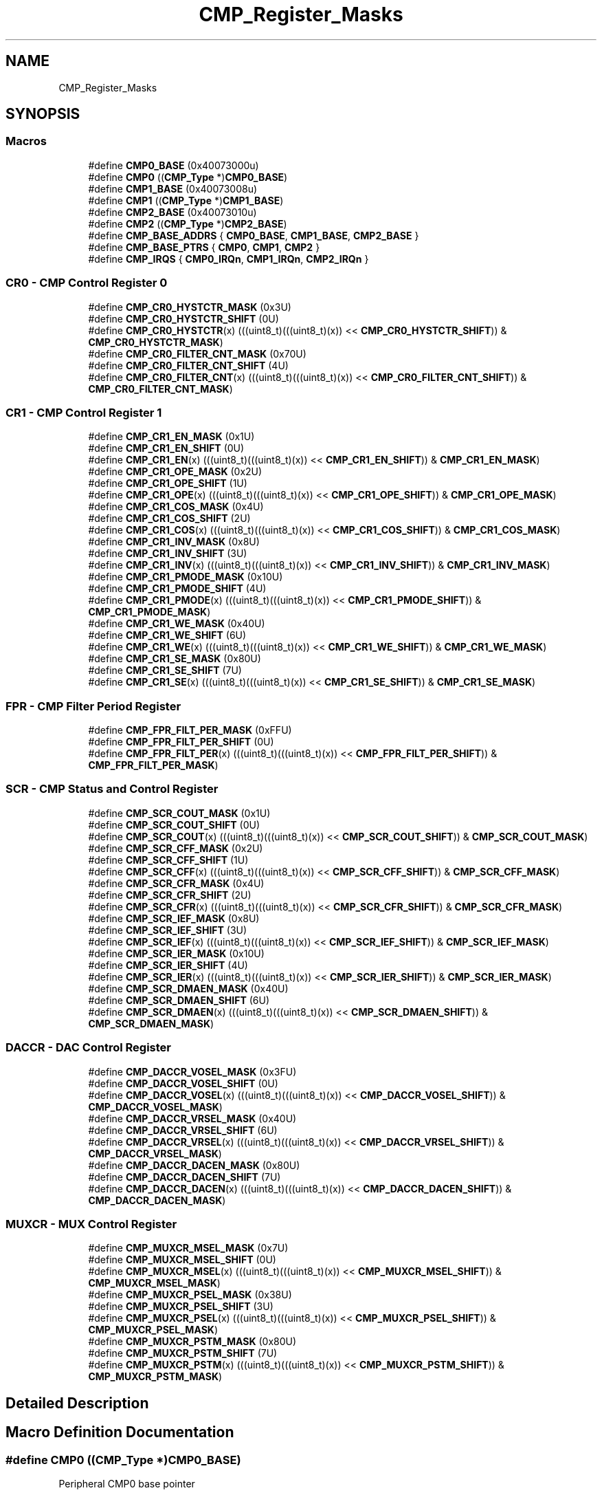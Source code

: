 .TH "CMP_Register_Masks" 3 "Mon Sep 13 2021" "TP2_G1" \" -*- nroff -*-
.ad l
.nh
.SH NAME
CMP_Register_Masks
.SH SYNOPSIS
.br
.PP
.SS "Macros"

.in +1c
.ti -1c
.RI "#define \fBCMP0_BASE\fP   (0x40073000u)"
.br
.ti -1c
.RI "#define \fBCMP0\fP   ((\fBCMP_Type\fP *)\fBCMP0_BASE\fP)"
.br
.ti -1c
.RI "#define \fBCMP1_BASE\fP   (0x40073008u)"
.br
.ti -1c
.RI "#define \fBCMP1\fP   ((\fBCMP_Type\fP *)\fBCMP1_BASE\fP)"
.br
.ti -1c
.RI "#define \fBCMP2_BASE\fP   (0x40073010u)"
.br
.ti -1c
.RI "#define \fBCMP2\fP   ((\fBCMP_Type\fP *)\fBCMP2_BASE\fP)"
.br
.ti -1c
.RI "#define \fBCMP_BASE_ADDRS\fP   { \fBCMP0_BASE\fP, \fBCMP1_BASE\fP, \fBCMP2_BASE\fP }"
.br
.ti -1c
.RI "#define \fBCMP_BASE_PTRS\fP   { \fBCMP0\fP, \fBCMP1\fP, \fBCMP2\fP }"
.br
.ti -1c
.RI "#define \fBCMP_IRQS\fP   { \fBCMP0_IRQn\fP, \fBCMP1_IRQn\fP, \fBCMP2_IRQn\fP }"
.br
.in -1c
.SS "CR0 - CMP Control Register 0"

.in +1c
.ti -1c
.RI "#define \fBCMP_CR0_HYSTCTR_MASK\fP   (0x3U)"
.br
.ti -1c
.RI "#define \fBCMP_CR0_HYSTCTR_SHIFT\fP   (0U)"
.br
.ti -1c
.RI "#define \fBCMP_CR0_HYSTCTR\fP(x)   (((uint8_t)(((uint8_t)(x)) << \fBCMP_CR0_HYSTCTR_SHIFT\fP)) & \fBCMP_CR0_HYSTCTR_MASK\fP)"
.br
.ti -1c
.RI "#define \fBCMP_CR0_FILTER_CNT_MASK\fP   (0x70U)"
.br
.ti -1c
.RI "#define \fBCMP_CR0_FILTER_CNT_SHIFT\fP   (4U)"
.br
.ti -1c
.RI "#define \fBCMP_CR0_FILTER_CNT\fP(x)   (((uint8_t)(((uint8_t)(x)) << \fBCMP_CR0_FILTER_CNT_SHIFT\fP)) & \fBCMP_CR0_FILTER_CNT_MASK\fP)"
.br
.in -1c
.SS "CR1 - CMP Control Register 1"

.in +1c
.ti -1c
.RI "#define \fBCMP_CR1_EN_MASK\fP   (0x1U)"
.br
.ti -1c
.RI "#define \fBCMP_CR1_EN_SHIFT\fP   (0U)"
.br
.ti -1c
.RI "#define \fBCMP_CR1_EN\fP(x)   (((uint8_t)(((uint8_t)(x)) << \fBCMP_CR1_EN_SHIFT\fP)) & \fBCMP_CR1_EN_MASK\fP)"
.br
.ti -1c
.RI "#define \fBCMP_CR1_OPE_MASK\fP   (0x2U)"
.br
.ti -1c
.RI "#define \fBCMP_CR1_OPE_SHIFT\fP   (1U)"
.br
.ti -1c
.RI "#define \fBCMP_CR1_OPE\fP(x)   (((uint8_t)(((uint8_t)(x)) << \fBCMP_CR1_OPE_SHIFT\fP)) & \fBCMP_CR1_OPE_MASK\fP)"
.br
.ti -1c
.RI "#define \fBCMP_CR1_COS_MASK\fP   (0x4U)"
.br
.ti -1c
.RI "#define \fBCMP_CR1_COS_SHIFT\fP   (2U)"
.br
.ti -1c
.RI "#define \fBCMP_CR1_COS\fP(x)   (((uint8_t)(((uint8_t)(x)) << \fBCMP_CR1_COS_SHIFT\fP)) & \fBCMP_CR1_COS_MASK\fP)"
.br
.ti -1c
.RI "#define \fBCMP_CR1_INV_MASK\fP   (0x8U)"
.br
.ti -1c
.RI "#define \fBCMP_CR1_INV_SHIFT\fP   (3U)"
.br
.ti -1c
.RI "#define \fBCMP_CR1_INV\fP(x)   (((uint8_t)(((uint8_t)(x)) << \fBCMP_CR1_INV_SHIFT\fP)) & \fBCMP_CR1_INV_MASK\fP)"
.br
.ti -1c
.RI "#define \fBCMP_CR1_PMODE_MASK\fP   (0x10U)"
.br
.ti -1c
.RI "#define \fBCMP_CR1_PMODE_SHIFT\fP   (4U)"
.br
.ti -1c
.RI "#define \fBCMP_CR1_PMODE\fP(x)   (((uint8_t)(((uint8_t)(x)) << \fBCMP_CR1_PMODE_SHIFT\fP)) & \fBCMP_CR1_PMODE_MASK\fP)"
.br
.ti -1c
.RI "#define \fBCMP_CR1_WE_MASK\fP   (0x40U)"
.br
.ti -1c
.RI "#define \fBCMP_CR1_WE_SHIFT\fP   (6U)"
.br
.ti -1c
.RI "#define \fBCMP_CR1_WE\fP(x)   (((uint8_t)(((uint8_t)(x)) << \fBCMP_CR1_WE_SHIFT\fP)) & \fBCMP_CR1_WE_MASK\fP)"
.br
.ti -1c
.RI "#define \fBCMP_CR1_SE_MASK\fP   (0x80U)"
.br
.ti -1c
.RI "#define \fBCMP_CR1_SE_SHIFT\fP   (7U)"
.br
.ti -1c
.RI "#define \fBCMP_CR1_SE\fP(x)   (((uint8_t)(((uint8_t)(x)) << \fBCMP_CR1_SE_SHIFT\fP)) & \fBCMP_CR1_SE_MASK\fP)"
.br
.in -1c
.SS "FPR - CMP Filter Period Register"

.in +1c
.ti -1c
.RI "#define \fBCMP_FPR_FILT_PER_MASK\fP   (0xFFU)"
.br
.ti -1c
.RI "#define \fBCMP_FPR_FILT_PER_SHIFT\fP   (0U)"
.br
.ti -1c
.RI "#define \fBCMP_FPR_FILT_PER\fP(x)   (((uint8_t)(((uint8_t)(x)) << \fBCMP_FPR_FILT_PER_SHIFT\fP)) & \fBCMP_FPR_FILT_PER_MASK\fP)"
.br
.in -1c
.SS "SCR - CMP Status and Control Register"

.in +1c
.ti -1c
.RI "#define \fBCMP_SCR_COUT_MASK\fP   (0x1U)"
.br
.ti -1c
.RI "#define \fBCMP_SCR_COUT_SHIFT\fP   (0U)"
.br
.ti -1c
.RI "#define \fBCMP_SCR_COUT\fP(x)   (((uint8_t)(((uint8_t)(x)) << \fBCMP_SCR_COUT_SHIFT\fP)) & \fBCMP_SCR_COUT_MASK\fP)"
.br
.ti -1c
.RI "#define \fBCMP_SCR_CFF_MASK\fP   (0x2U)"
.br
.ti -1c
.RI "#define \fBCMP_SCR_CFF_SHIFT\fP   (1U)"
.br
.ti -1c
.RI "#define \fBCMP_SCR_CFF\fP(x)   (((uint8_t)(((uint8_t)(x)) << \fBCMP_SCR_CFF_SHIFT\fP)) & \fBCMP_SCR_CFF_MASK\fP)"
.br
.ti -1c
.RI "#define \fBCMP_SCR_CFR_MASK\fP   (0x4U)"
.br
.ti -1c
.RI "#define \fBCMP_SCR_CFR_SHIFT\fP   (2U)"
.br
.ti -1c
.RI "#define \fBCMP_SCR_CFR\fP(x)   (((uint8_t)(((uint8_t)(x)) << \fBCMP_SCR_CFR_SHIFT\fP)) & \fBCMP_SCR_CFR_MASK\fP)"
.br
.ti -1c
.RI "#define \fBCMP_SCR_IEF_MASK\fP   (0x8U)"
.br
.ti -1c
.RI "#define \fBCMP_SCR_IEF_SHIFT\fP   (3U)"
.br
.ti -1c
.RI "#define \fBCMP_SCR_IEF\fP(x)   (((uint8_t)(((uint8_t)(x)) << \fBCMP_SCR_IEF_SHIFT\fP)) & \fBCMP_SCR_IEF_MASK\fP)"
.br
.ti -1c
.RI "#define \fBCMP_SCR_IER_MASK\fP   (0x10U)"
.br
.ti -1c
.RI "#define \fBCMP_SCR_IER_SHIFT\fP   (4U)"
.br
.ti -1c
.RI "#define \fBCMP_SCR_IER\fP(x)   (((uint8_t)(((uint8_t)(x)) << \fBCMP_SCR_IER_SHIFT\fP)) & \fBCMP_SCR_IER_MASK\fP)"
.br
.ti -1c
.RI "#define \fBCMP_SCR_DMAEN_MASK\fP   (0x40U)"
.br
.ti -1c
.RI "#define \fBCMP_SCR_DMAEN_SHIFT\fP   (6U)"
.br
.ti -1c
.RI "#define \fBCMP_SCR_DMAEN\fP(x)   (((uint8_t)(((uint8_t)(x)) << \fBCMP_SCR_DMAEN_SHIFT\fP)) & \fBCMP_SCR_DMAEN_MASK\fP)"
.br
.in -1c
.SS "DACCR - DAC Control Register"

.in +1c
.ti -1c
.RI "#define \fBCMP_DACCR_VOSEL_MASK\fP   (0x3FU)"
.br
.ti -1c
.RI "#define \fBCMP_DACCR_VOSEL_SHIFT\fP   (0U)"
.br
.ti -1c
.RI "#define \fBCMP_DACCR_VOSEL\fP(x)   (((uint8_t)(((uint8_t)(x)) << \fBCMP_DACCR_VOSEL_SHIFT\fP)) & \fBCMP_DACCR_VOSEL_MASK\fP)"
.br
.ti -1c
.RI "#define \fBCMP_DACCR_VRSEL_MASK\fP   (0x40U)"
.br
.ti -1c
.RI "#define \fBCMP_DACCR_VRSEL_SHIFT\fP   (6U)"
.br
.ti -1c
.RI "#define \fBCMP_DACCR_VRSEL\fP(x)   (((uint8_t)(((uint8_t)(x)) << \fBCMP_DACCR_VRSEL_SHIFT\fP)) & \fBCMP_DACCR_VRSEL_MASK\fP)"
.br
.ti -1c
.RI "#define \fBCMP_DACCR_DACEN_MASK\fP   (0x80U)"
.br
.ti -1c
.RI "#define \fBCMP_DACCR_DACEN_SHIFT\fP   (7U)"
.br
.ti -1c
.RI "#define \fBCMP_DACCR_DACEN\fP(x)   (((uint8_t)(((uint8_t)(x)) << \fBCMP_DACCR_DACEN_SHIFT\fP)) & \fBCMP_DACCR_DACEN_MASK\fP)"
.br
.in -1c
.SS "MUXCR - MUX Control Register"

.in +1c
.ti -1c
.RI "#define \fBCMP_MUXCR_MSEL_MASK\fP   (0x7U)"
.br
.ti -1c
.RI "#define \fBCMP_MUXCR_MSEL_SHIFT\fP   (0U)"
.br
.ti -1c
.RI "#define \fBCMP_MUXCR_MSEL\fP(x)   (((uint8_t)(((uint8_t)(x)) << \fBCMP_MUXCR_MSEL_SHIFT\fP)) & \fBCMP_MUXCR_MSEL_MASK\fP)"
.br
.ti -1c
.RI "#define \fBCMP_MUXCR_PSEL_MASK\fP   (0x38U)"
.br
.ti -1c
.RI "#define \fBCMP_MUXCR_PSEL_SHIFT\fP   (3U)"
.br
.ti -1c
.RI "#define \fBCMP_MUXCR_PSEL\fP(x)   (((uint8_t)(((uint8_t)(x)) << \fBCMP_MUXCR_PSEL_SHIFT\fP)) & \fBCMP_MUXCR_PSEL_MASK\fP)"
.br
.ti -1c
.RI "#define \fBCMP_MUXCR_PSTM_MASK\fP   (0x80U)"
.br
.ti -1c
.RI "#define \fBCMP_MUXCR_PSTM_SHIFT\fP   (7U)"
.br
.ti -1c
.RI "#define \fBCMP_MUXCR_PSTM\fP(x)   (((uint8_t)(((uint8_t)(x)) << \fBCMP_MUXCR_PSTM_SHIFT\fP)) & \fBCMP_MUXCR_PSTM_MASK\fP)"
.br
.in -1c
.SH "Detailed Description"
.PP 

.SH "Macro Definition Documentation"
.PP 
.SS "#define CMP0   ((\fBCMP_Type\fP *)\fBCMP0_BASE\fP)"
Peripheral CMP0 base pointer 
.SS "#define CMP0_BASE   (0x40073000u)"
Peripheral CMP0 base address 
.SS "#define CMP1   ((\fBCMP_Type\fP *)\fBCMP1_BASE\fP)"
Peripheral CMP1 base pointer 
.SS "#define CMP1_BASE   (0x40073008u)"
Peripheral CMP1 base address 
.SS "#define CMP2   ((\fBCMP_Type\fP *)\fBCMP2_BASE\fP)"
Peripheral CMP2 base pointer 
.SS "#define CMP2_BASE   (0x40073010u)"
Peripheral CMP2 base address 
.SS "#define CMP_BASE_ADDRS   { \fBCMP0_BASE\fP, \fBCMP1_BASE\fP, \fBCMP2_BASE\fP }"
Array initializer of CMP peripheral base addresses 
.SS "#define CMP_BASE_PTRS   { \fBCMP0\fP, \fBCMP1\fP, \fBCMP2\fP }"
Array initializer of CMP peripheral base pointers 
.SS "#define CMP_CR0_FILTER_CNT(x)   (((uint8_t)(((uint8_t)(x)) << \fBCMP_CR0_FILTER_CNT_SHIFT\fP)) & \fBCMP_CR0_FILTER_CNT_MASK\fP)"

.SS "#define CMP_CR0_FILTER_CNT_MASK   (0x70U)"

.SS "#define CMP_CR0_FILTER_CNT_SHIFT   (4U)"

.SS "#define CMP_CR0_HYSTCTR(x)   (((uint8_t)(((uint8_t)(x)) << \fBCMP_CR0_HYSTCTR_SHIFT\fP)) & \fBCMP_CR0_HYSTCTR_MASK\fP)"

.SS "#define CMP_CR0_HYSTCTR_MASK   (0x3U)"

.SS "#define CMP_CR0_HYSTCTR_SHIFT   (0U)"

.SS "#define CMP_CR1_COS(x)   (((uint8_t)(((uint8_t)(x)) << \fBCMP_CR1_COS_SHIFT\fP)) & \fBCMP_CR1_COS_MASK\fP)"

.SS "#define CMP_CR1_COS_MASK   (0x4U)"

.SS "#define CMP_CR1_COS_SHIFT   (2U)"

.SS "#define CMP_CR1_EN(x)   (((uint8_t)(((uint8_t)(x)) << \fBCMP_CR1_EN_SHIFT\fP)) & \fBCMP_CR1_EN_MASK\fP)"

.SS "#define CMP_CR1_EN_MASK   (0x1U)"

.SS "#define CMP_CR1_EN_SHIFT   (0U)"

.SS "#define CMP_CR1_INV(x)   (((uint8_t)(((uint8_t)(x)) << \fBCMP_CR1_INV_SHIFT\fP)) & \fBCMP_CR1_INV_MASK\fP)"

.SS "#define CMP_CR1_INV_MASK   (0x8U)"

.SS "#define CMP_CR1_INV_SHIFT   (3U)"

.SS "#define CMP_CR1_OPE(x)   (((uint8_t)(((uint8_t)(x)) << \fBCMP_CR1_OPE_SHIFT\fP)) & \fBCMP_CR1_OPE_MASK\fP)"

.SS "#define CMP_CR1_OPE_MASK   (0x2U)"

.SS "#define CMP_CR1_OPE_SHIFT   (1U)"

.SS "#define CMP_CR1_PMODE(x)   (((uint8_t)(((uint8_t)(x)) << \fBCMP_CR1_PMODE_SHIFT\fP)) & \fBCMP_CR1_PMODE_MASK\fP)"

.SS "#define CMP_CR1_PMODE_MASK   (0x10U)"

.SS "#define CMP_CR1_PMODE_SHIFT   (4U)"

.SS "#define CMP_CR1_SE(x)   (((uint8_t)(((uint8_t)(x)) << \fBCMP_CR1_SE_SHIFT\fP)) & \fBCMP_CR1_SE_MASK\fP)"

.SS "#define CMP_CR1_SE_MASK   (0x80U)"

.SS "#define CMP_CR1_SE_SHIFT   (7U)"

.SS "#define CMP_CR1_WE(x)   (((uint8_t)(((uint8_t)(x)) << \fBCMP_CR1_WE_SHIFT\fP)) & \fBCMP_CR1_WE_MASK\fP)"

.SS "#define CMP_CR1_WE_MASK   (0x40U)"

.SS "#define CMP_CR1_WE_SHIFT   (6U)"

.SS "#define CMP_DACCR_DACEN(x)   (((uint8_t)(((uint8_t)(x)) << \fBCMP_DACCR_DACEN_SHIFT\fP)) & \fBCMP_DACCR_DACEN_MASK\fP)"

.SS "#define CMP_DACCR_DACEN_MASK   (0x80U)"

.SS "#define CMP_DACCR_DACEN_SHIFT   (7U)"

.SS "#define CMP_DACCR_VOSEL(x)   (((uint8_t)(((uint8_t)(x)) << \fBCMP_DACCR_VOSEL_SHIFT\fP)) & \fBCMP_DACCR_VOSEL_MASK\fP)"

.SS "#define CMP_DACCR_VOSEL_MASK   (0x3FU)"

.SS "#define CMP_DACCR_VOSEL_SHIFT   (0U)"

.SS "#define CMP_DACCR_VRSEL(x)   (((uint8_t)(((uint8_t)(x)) << \fBCMP_DACCR_VRSEL_SHIFT\fP)) & \fBCMP_DACCR_VRSEL_MASK\fP)"

.SS "#define CMP_DACCR_VRSEL_MASK   (0x40U)"

.SS "#define CMP_DACCR_VRSEL_SHIFT   (6U)"

.SS "#define CMP_FPR_FILT_PER(x)   (((uint8_t)(((uint8_t)(x)) << \fBCMP_FPR_FILT_PER_SHIFT\fP)) & \fBCMP_FPR_FILT_PER_MASK\fP)"

.SS "#define CMP_FPR_FILT_PER_MASK   (0xFFU)"

.SS "#define CMP_FPR_FILT_PER_SHIFT   (0U)"

.SS "#define CMP_IRQS   { \fBCMP0_IRQn\fP, \fBCMP1_IRQn\fP, \fBCMP2_IRQn\fP }"
Interrupt vectors for the CMP peripheral type 
.SS "#define CMP_MUXCR_MSEL(x)   (((uint8_t)(((uint8_t)(x)) << \fBCMP_MUXCR_MSEL_SHIFT\fP)) & \fBCMP_MUXCR_MSEL_MASK\fP)"

.SS "#define CMP_MUXCR_MSEL_MASK   (0x7U)"

.SS "#define CMP_MUXCR_MSEL_SHIFT   (0U)"

.SS "#define CMP_MUXCR_PSEL(x)   (((uint8_t)(((uint8_t)(x)) << \fBCMP_MUXCR_PSEL_SHIFT\fP)) & \fBCMP_MUXCR_PSEL_MASK\fP)"

.SS "#define CMP_MUXCR_PSEL_MASK   (0x38U)"

.SS "#define CMP_MUXCR_PSEL_SHIFT   (3U)"

.SS "#define CMP_MUXCR_PSTM(x)   (((uint8_t)(((uint8_t)(x)) << \fBCMP_MUXCR_PSTM_SHIFT\fP)) & \fBCMP_MUXCR_PSTM_MASK\fP)"

.SS "#define CMP_MUXCR_PSTM_MASK   (0x80U)"

.SS "#define CMP_MUXCR_PSTM_SHIFT   (7U)"

.SS "#define CMP_SCR_CFF(x)   (((uint8_t)(((uint8_t)(x)) << \fBCMP_SCR_CFF_SHIFT\fP)) & \fBCMP_SCR_CFF_MASK\fP)"

.SS "#define CMP_SCR_CFF_MASK   (0x2U)"

.SS "#define CMP_SCR_CFF_SHIFT   (1U)"

.SS "#define CMP_SCR_CFR(x)   (((uint8_t)(((uint8_t)(x)) << \fBCMP_SCR_CFR_SHIFT\fP)) & \fBCMP_SCR_CFR_MASK\fP)"

.SS "#define CMP_SCR_CFR_MASK   (0x4U)"

.SS "#define CMP_SCR_CFR_SHIFT   (2U)"

.SS "#define CMP_SCR_COUT(x)   (((uint8_t)(((uint8_t)(x)) << \fBCMP_SCR_COUT_SHIFT\fP)) & \fBCMP_SCR_COUT_MASK\fP)"

.SS "#define CMP_SCR_COUT_MASK   (0x1U)"

.SS "#define CMP_SCR_COUT_SHIFT   (0U)"

.SS "#define CMP_SCR_DMAEN(x)   (((uint8_t)(((uint8_t)(x)) << \fBCMP_SCR_DMAEN_SHIFT\fP)) & \fBCMP_SCR_DMAEN_MASK\fP)"

.SS "#define CMP_SCR_DMAEN_MASK   (0x40U)"

.SS "#define CMP_SCR_DMAEN_SHIFT   (6U)"

.SS "#define CMP_SCR_IEF(x)   (((uint8_t)(((uint8_t)(x)) << \fBCMP_SCR_IEF_SHIFT\fP)) & \fBCMP_SCR_IEF_MASK\fP)"

.SS "#define CMP_SCR_IEF_MASK   (0x8U)"

.SS "#define CMP_SCR_IEF_SHIFT   (3U)"

.SS "#define CMP_SCR_IER(x)   (((uint8_t)(((uint8_t)(x)) << \fBCMP_SCR_IER_SHIFT\fP)) & \fBCMP_SCR_IER_MASK\fP)"

.SS "#define CMP_SCR_IER_MASK   (0x10U)"

.SS "#define CMP_SCR_IER_SHIFT   (4U)"

.SH "Author"
.PP 
Generated automatically by Doxygen for TP2_G1 from the source code\&.
